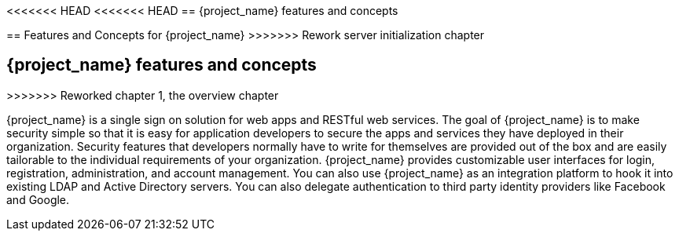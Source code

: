 <<<<<<< HEAD
<<<<<<< HEAD
== {project_name} features and concepts
=======
== Features and Concepts for {project_name}
>>>>>>> Rework server initialization chapter
=======
== {project_name} features and concepts
>>>>>>> Reworked chapter 1, the overview chapter

{project_name} is a single sign on solution for web apps and RESTful web services.  The goal of {project_name}
is to make security simple so that it is easy for application developers to secure the apps and services they have deployed
in their organization.  Security features that developers normally have to write for themselves are provided out of the box
and are easily tailorable to the individual requirements of your organization.  {project_name} provides customizable
user interfaces for login, registration, administration, and account management.  You can also use {project_name} as an
integration platform to hook it into existing LDAP and Active Directory servers.  You can also delegate authentication to third
party identity providers like Facebook and Google.
